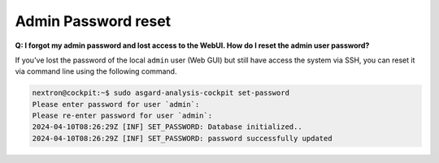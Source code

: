 .. Index:: Admin Password reset

Admin Password reset
--------------------

**Q: I forgot my admin password and lost access to the WebUI. How do I reset the admin user password?**

If you've lost the password of the local ``admin`` user (Web GUI) but still have access
the system via SSH, you can reset it via command line using the following command.

.. code-block:: console

   nextron@cockpit:~$ sudo asgard-analysis-cockpit set-password
   Please enter password for user `admin`: 
   Please re-enter password for user `admin`: 
   2024-04-10T08:26:29Z [INF] SET_PASSWORD: Database initialized..
   2024-04-10T08:26:29Z [INF] SET_PASSWORD: password successfully updated
